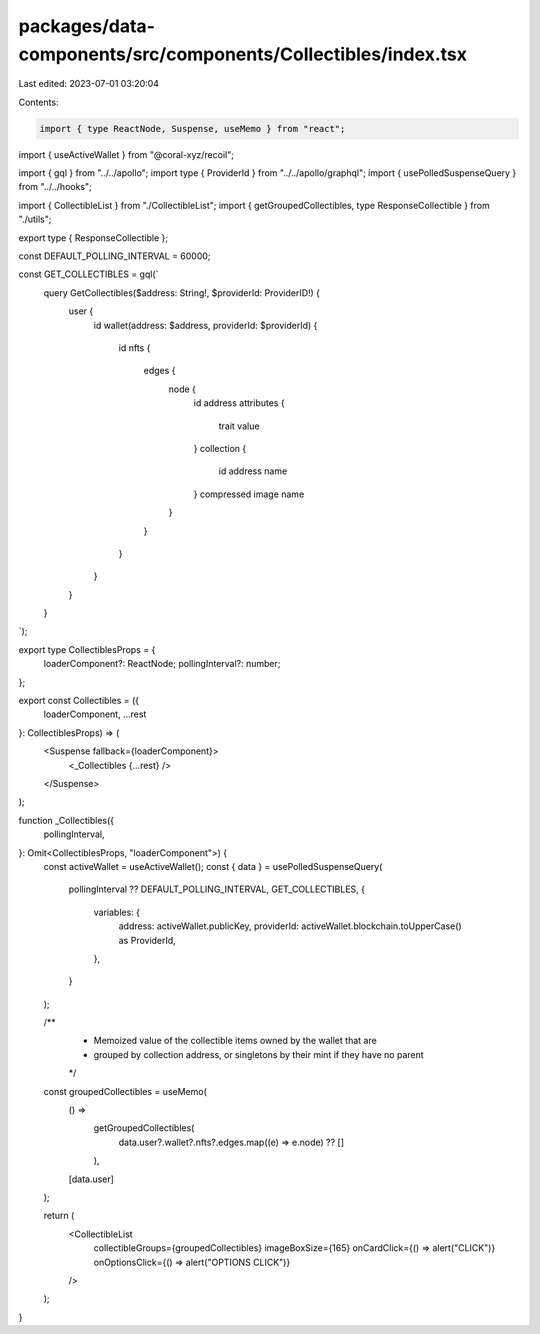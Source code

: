 packages/data-components/src/components/Collectibles/index.tsx
==============================================================

Last edited: 2023-07-01 03:20:04

Contents:

.. code-block:: tsx

    import { type ReactNode, Suspense, useMemo } from "react";
import { useActiveWallet } from "@coral-xyz/recoil";

import { gql } from "../../apollo";
import type { ProviderId } from "../../apollo/graphql";
import { usePolledSuspenseQuery } from "../../hooks";

import { CollectibleList } from "./CollectibleList";
import { getGroupedCollectibles, type ResponseCollectible } from "./utils";

export type { ResponseCollectible };

const DEFAULT_POLLING_INTERVAL = 60000;

const GET_COLLECTIBLES = gql(`
  query GetCollectibles($address: String!, $providerId: ProviderID!) {
    user {
      id
      wallet(address: $address, providerId: $providerId) {
        id
        nfts {
          edges {
            node {
              id
              address
              attributes {
                trait
                value
              }
              collection {
                id
                address
                name
              }
              compressed
              image
              name
            }
          }
        }
      }
    }
  }
`);

export type CollectiblesProps = {
  loaderComponent?: ReactNode;
  pollingInterval?: number;
};

export const Collectibles = ({
  loaderComponent,
  ...rest
}: CollectiblesProps) => (
  <Suspense fallback={loaderComponent}>
    <_Collectibles {...rest} />
  </Suspense>
);

function _Collectibles({
  pollingInterval,
}: Omit<CollectiblesProps, "loaderComponent">) {
  const activeWallet = useActiveWallet();
  const { data } = usePolledSuspenseQuery(
    pollingInterval ?? DEFAULT_POLLING_INTERVAL,
    GET_COLLECTIBLES,
    {
      variables: {
        address: activeWallet.publicKey,
        providerId: activeWallet.blockchain.toUpperCase() as ProviderId,
      },
    }
  );

  /**
   * Memoized value of the collectible items owned by the wallet that are
   * grouped by collection address, or singletons by their mint if they have no parent
   */
  const groupedCollectibles = useMemo(
    () =>
      getGroupedCollectibles(
        data.user?.wallet?.nfts?.edges.map((e) => e.node) ?? []
      ),
    [data.user]
  );

  return (
    <CollectibleList
      collectibleGroups={groupedCollectibles}
      imageBoxSize={165}
      onCardClick={() => alert("CLICK")}
      onOptionsClick={() => alert("OPTIONS CLICK")}
    />
  );
}


